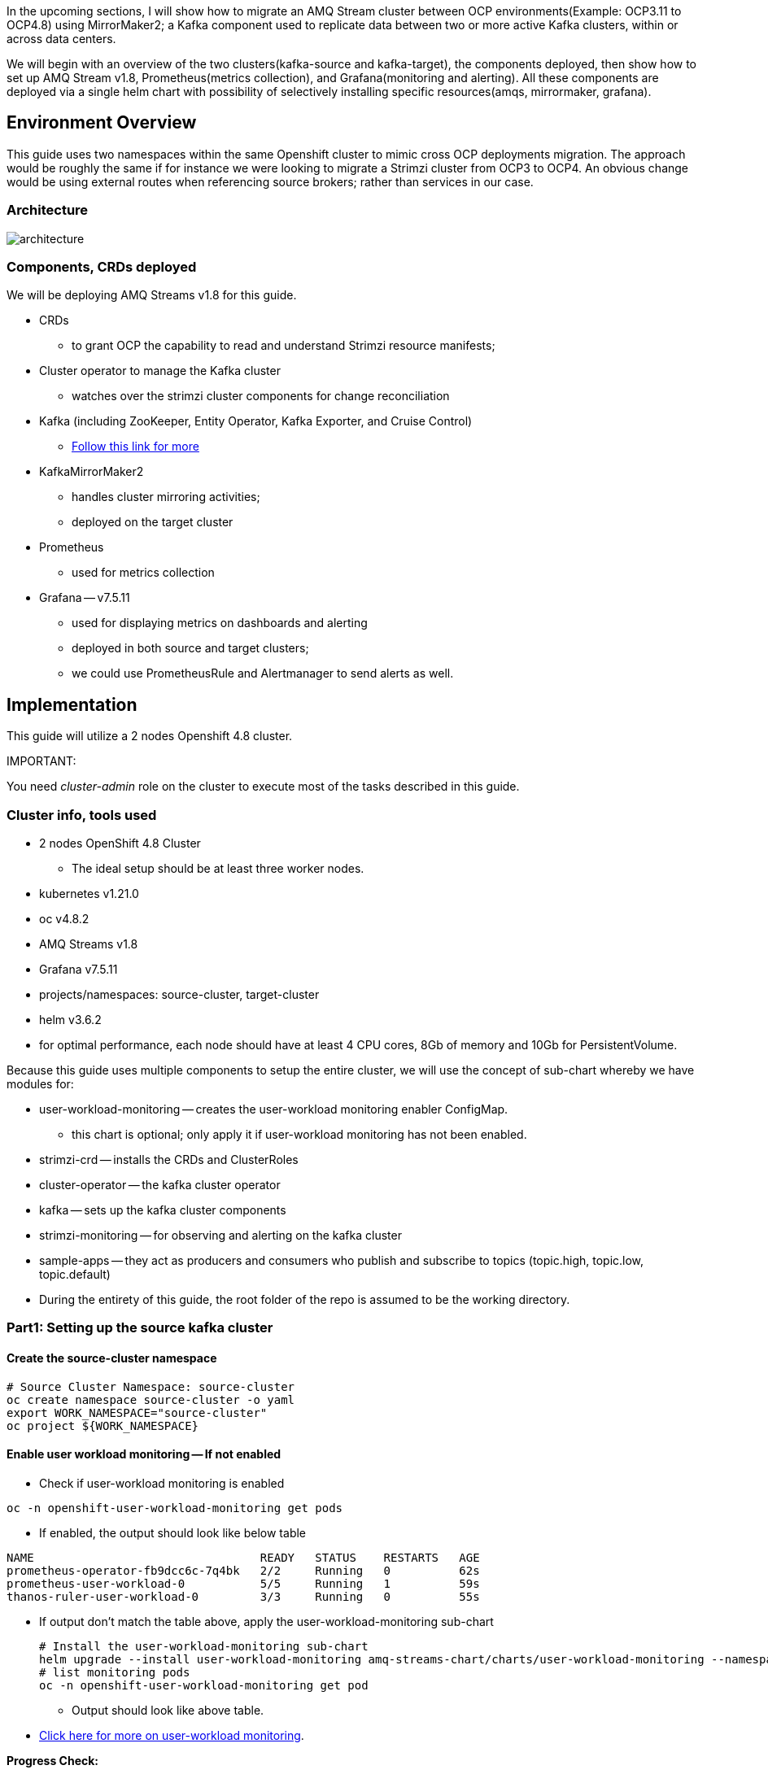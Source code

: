

In the upcoming sections, I will show how to migrate an AMQ Stream cluster between OCP environments(Example: OCP3.11 to OCP4.8) using MirrorMaker2; a Kafka component used to replicate data between two or more active Kafka clusters, within or across data centers. 

We will begin with an overview of the two clusters(kafka-source and kafka-target), the components deployed, then show how to set up AMQ Stream v1.8, Prometheus(metrics collection), and Grafana(monitoring and alerting). All these components are deployed via a single helm chart with possibility of selectively installing specific resources(amqs, mirrormaker, grafana). 

## Environment Overview

This guide uses two namespaces within the same Openshift cluster to mimic cross OCP deployments migration. The approach would be roughly the same if for instance we were looking to migrate a Strimzi cluster from OCP3 to OCP4. An obvious change would be using external routes when referencing source brokers; rather than services in our case.

### Architecture

image::images/architecture.png[fallback=images/architecture.png]

### Components, CRDs deployed

We will be deploying AMQ Streams v1.8 for this guide.

* CRDs
** to grant OCP the capability to read and understand Strimzi resource manifests;
* Cluster operator to manage the Kafka cluster
** watches over the strimzi cluster components for change reconciliation
* Kafka (including ZooKeeper, Entity Operator, Kafka Exporter, and Cruise Control)
** https://access.redhat.com/documentation/en-us/red_hat_amq/2021.q3/html-single/using_amq_streams_on_openshift/index#type-KafkaSpec-reference[Follow this link for more]
* KafkaMirrorMaker2
** handles cluster mirroring activities;
** deployed on the target cluster
* Prometheus
** used for metrics collection
* Grafana -- v7.5.11
** used for displaying metrics on dashboards and alerting
** deployed in both source and target clusters;
** we could use PrometheusRule and Alertmanager to send alerts as well.

## Implementation

This guide will utilize a 2 nodes Openshift 4.8 cluster.

IMPORTANT: 

You need _cluster-admin_ role on the cluster to execute most of the tasks described in this guide.

### Cluster info, tools used

* 2 nodes OpenShift 4.8 Cluster
** The ideal setup should be at least three worker nodes.
* kubernetes v1.21.0
* oc v4.8.2
* AMQ Streams v1.8
* Grafana v7.5.11
* projects/namespaces: source-cluster, target-cluster
* helm v3.6.2
* for optimal performance, each node should have at least 4 CPU cores, 8Gb of memory and 10Gb for PersistentVolume.

Because this guide uses multiple components to setup the entire cluster, we will use the concept of sub-chart whereby we have modules for:

* user-workload-monitoring -- creates the user-workload monitoring enabler ConfigMap.
** this chart is optional; only apply it if user-workload monitoring has not been enabled.
* strimzi-crd -- installs the CRDs and ClusterRoles
* cluster-operator -- the kafka cluster operator
* kafka -- sets up the kafka cluster components
* strimzi-monitoring -- for observing and alerting on the kafka cluster
* sample-apps -- they act as producers and consumers who publish and subscribe to topics (topic.high, topic.low, topic.default)
* During the entirety of this guide, the root folder of the repo is assumed to be the working directory.

### Part1: Setting up the source kafka cluster

#### Create the source-cluster namespace

[source,bash]
----
# Source Cluster Namespace: source-cluster
oc create namespace source-cluster -o yaml
export WORK_NAMESPACE="source-cluster"
oc project ${WORK_NAMESPACE}
----

#### Enable user workload monitoring -- If not enabled

* Check if user-workload monitoring is enabled

[source,bash]
----
oc -n openshift-user-workload-monitoring get pods
----

** If enabled, the output should look like below table

[source,text]
----
NAME                                 READY   STATUS    RESTARTS   AGE
prometheus-operator-fb9dcc6c-7q4bk   2/2     Running   0          62s
prometheus-user-workload-0           5/5     Running   1          59s
thanos-ruler-user-workload-0         3/3     Running   0          55s
----

* If output don't match the table above, apply the user-workload-monitoring sub-chart
+
[source,bash]
----
# Install the user-workload-monitoring sub-chart
helm upgrade --install user-workload-monitoring amq-streams-chart/charts/user-workload-monitoring --namespace ${WORK_NAMESPACE}
# list monitoring pods
oc -n openshift-user-workload-monitoring get pod
----
+
** Output should look like above table.
* https://docs.openshift.com/container-platform/4.8/monitoring/enabling-monitoring-for-user-defined-projects.html[Click here for more on user-workload monitoring].

*Progress Check:*

* We should have the following charts installed

[source,bash]
----
helm list
NAME                            NAMESPACE       REVISION        UPDATED                                 STATUS          CHART                           APP VERSION 
user-workload-monitoring        source-cluster  1               2021-12-20 19:43:49.740817957 +0000 UTC deployed        user-workload-monitoring-1.0.0  1.8    
----

#### Deploy the strimzi CRDs and ClusterRoles

IMPORTANT: This step is required and only executed once per OpenShift cluster

[source,bash]
----
# Install the strimzi-crd sub-chart
helm upgrade --install strimzi-crd amq-streams-chart/charts/strimzi-crd --namespace ${WORK_NAMESPACE}
----

*Progress Check:*

* We should have the following charts installed

[source,bash]
----
# command
helm list
# output
NAME                            NAMESPACE       REVISION        UPDATED                                 STATUS          CHART                           APP VERSION
strimzi-crd                     source-cluster  1               2021-12-21 17:28:11.37528 -0600 CST     deployed        strimzi-crd-1.0.0               1.8        
user-workload-monitoring        source-cluster  1               2021-12-21 17:27:22.72043 -0600 CST     deployed        user-workload-monitoring-1.0.0  1.8        
----

#### Deploy the cluster operator

* The cluster-operator CRDs are setup within a subchart named cluster-operator
* workdir: parent directory of the root helm chart
* you could add --dry-run to preview actions taken by helm

[source,bash]
----
# Install the cluster-operator sub-chart
helm upgrade --install cluster-operator amq-streams-chart/charts/cluster-operator --namespace ${WORK_NAMESPACE}
----

* The output should look like below table

[source,bash]
----
# List pods and wait until cluster-operator pod is in a Running state.
oc --namespace ${WORK_NAMESPACE} get pods
# Output
NAME                                        READY   STATUS    RESTARTS   AGE
strimzi-cluster-operator-7447d98d84-xcqdk   1/1     Running   0          2m1s
----

*Progress Check:*

* We should have the following charts installed

[source,bash]
----
# command
helm list
# output
NAME                            NAMESPACE       REVISION        UPDATED                                 STATUS          CHART                           APP VERSION
cluster-operator                source-cluster  1               2021-12-21 17:29:01.545584 -0600 CST    deployed        cluster-operator-1.0.0          1.8        
strimzi-crd                     source-cluster  1               2021-12-21 17:28:11.37528 -0600 CST     deployed        strimzi-crd-1.0.0               1.8        
user-workload-monitoring        source-cluster  1               2021-12-21 17:27:22.72043 -0600 CST     deployed        user-workload-monitoring-1.0.0  1.8                     
----

#### Deploy Kafka and related components

*Prerequisites:*

** The cluster-operator must be deployed and running first
** The kafka components are declared within a sub-chart named kafka.

[source,bash]
----
# Apply the kafka sub-chart to deploy kafka and its components
helm upgrade --install strimzi-cluster amq-streams-chart/charts/kafka --namespace ${WORK_NAMESPACE}
----

* After about 5min, the output should look like below table

[source,bash]
----
# list pods
oc --namespace ${WORK_NAMESPACE} get pods
# output
NAME                                               READY   STATUS    RESTARTS   AGE
strimzi-cluster-cruise-control-84c5985b85-q2wxm    2/2     Running   0          82s
strimzi-cluster-entity-operator-8647fb6fbb-4ls9b   3/3     Running   0          17m
strimzi-cluster-kafka-0                            1/1     Running   0          19m
strimzi-cluster-kafka-1                            1/1     Running   0          19m
strimzi-cluster-kafka-exporter-dccf6c7-hcx9s       0/1     Running   0          30s
strimzi-cluster-operator-74574b6484-rcxdm          1/1     Running   0          100s
strimzi-cluster-zookeeper-0                        1/1     Running   0          21m
strimzi-cluster-zookeeper-1                        1/1     Running   0          20m
----

* If you don't see above output, troubleshoot by:
** making sure you have enough resources(cpu, memory) on the nodes
** `oc describe` the sts, deployment, pods; you might find some indicators.
** If issues related to probes failures, make sure resources(cpu, memory) allocations are enough;
** If using tls certificates, make sure the certs are valid.

*Progress Check:*

* We should have the following charts installed

[source,bash]
----
# command
helm list
# output
NAME                            NAMESPACE       REVISION        UPDATED                                 STATUS          CHART                           APP VERSION
cluster-operator                source-cluster  1               2021-12-21 17:29:01.545584 -0600 CST    deployed        cluster-operator-1.0.0          1.8        
strimzi-cluster                 source-cluster  1               2021-12-21 17:30:11.545073 -0600 CST    deployed        kafka-1.0.0                     1.8        
strimzi-crd                     source-cluster  1               2021-12-21 17:28:11.37528 -0600 CST     deployed        strimzi-crd-1.0.0               1.8        
user-workload-monitoring        source-cluster  1               2021-12-21 17:27:22.72043 -0600 CST     deployed        user-workload-monitoring-1.0.0  1.8     
----

#### Deploy monitoring resources for dashboards and alerts

*Prerequisites:*

* User workload monitoring must be enabled before attempting to deploy the monitoring resources for the strimzi cluster. 
* I have added the user workload monitoring enabler subchart: `amq-streams-chart/charts/strimzi-monitoring`;
* In `amq-streams-chart/charts/strimzi-monitoring/examples/metrics/grafana-dashboards/`, replace all instances of `${DS_PROMETHEUS}` by `Prometheus`.
* In `amq-streams-chart/charts/strimzi-monitoring/values.yaml`, update `hostDomain` to your cluster domain name.
* in `examples/metrics/grafana-dashboards`, replace all instances of ${DS_PROMETHEUS} by the data source name: Prometheus
** This action has already been performed for this repo.

[source,bash]
----
# Apply the strimzi-monitoring sub-chart
helm upgrade --install strimzi-monitoring amq-streams-chart/charts/strimzi-monitoring --namespace ${WORK_NAMESPACE}
----
* If all goes well, the output should look like below table
+
[source,bash]
----
# list pods
oc --namespace ${WORK_NAMESPACE} get pods
# Output
NAME                                               READY   STATUS    RESTARTS   AGE
grafana-59cb86f8b4-mn54z                           1/1     Running   0          73s
strimzi-cluster-cruise-control-84c5985b85-q2wxm    2/2     Running   4          3h
strimzi-cluster-entity-operator-8647fb6fbb-4ls9b   3/3     Running   0          3h16m
strimzi-cluster-kafka-0                            1/1     Running   0          3h18m
strimzi-cluster-kafka-1                            1/1     Running   0          3h18m
strimzi-cluster-kafka-exporter-dccf6c7-hcx9s       1/1     Running   0          179m
strimzi-cluster-operator-74574b6484-rcxdm          1/1     Running   0          3h
strimzi-cluster-zookeeper-0                        1/1     Running   0          3h20m
strimzi-cluster-zookeeper-1                        1/1     Running   0          3h19m
----
+
* Also look at the grafana po logs to confirm there are no errors;
** all log records should show `lvl=info` or `lvl=warn`; otherwise you need to resolve whatever error the logs print.
+
[source,bash]
----
# tail the grafana deployment logs
$ oc logs deployment/grafana
# output
t=2021-12-20T23:22:20+0000 lvl=info msg="New state change" logger=alerting.resultHandler ruleId=5 newState=no_data prev state=unknown
t=2021-12-20T23:22:21+0000 lvl=warn msg="Could not render image, no image renderer found/installed. For image rendering support please install the grafana-image-renderer plugin. Read more at https://grafana.com/docs/grafana/latest/administration/image_rendering/" logger=rendering
t=2021-12-20T23:22:21+0000 lvl=info msg="Executing slack notification" logger=alerting.notifier.slack ruleId=5 notification=Slack
t=2021-12-20T23:22:21+0000 lvl=info msg="Uploading to slack via file.upload API" logger=alerting.notifier.slack
t=2021-12-20T23:22:30+0000 lvl=info msg="New state change" logger=alerting.resultHandler ruleId=7 newState=ok prev state=unknown
t=2021-12-20T23:22:30+0000 lvl=info msg="New state change" logger=alerting.resultHandler ruleId=11 newState=pending prev state=unknown
t=2021-12-20T23:22:30+0000 lvl=info msg="New state change" logger=alerting.resultHandler ruleId=10 newState=ok prev state=unknown
t=2021-12-20T23:22:30+0000 lvl=info msg="Database locked, sleeping then retrying" logger=sqlstore error="database is locked" retry=0
t=2021-12-20T23:22:40+0000 lvl=info msg="New state change" logger=alerting.resultHandler ruleId=9 newState=ok prev state=unknown
----
+
* After verifying there are no errors in the grafana pod logs, grab the *grafana* route and open it via a browser.
** Default username and password is `admin`; you may change it by passing values during helm install command.
+
[source,bash]
----
oc get route --namespace ${WORK_NAMESPACE}
----
+
* Below represent what the Kafka dashboard might look like.

image::images/grafana-kafka.png[fallback=images/grafana-kafka.png]

Now that we've setup our source kafka cluster, let's deploy some sample apps.

*Progress Check:*

* We should have the following charts installed

[source,bash]
----
# command
helm list
# output
NAME                            NAMESPACE       REVISION        UPDATED                                 STATUS          CHART                           APP VERSION
cluster-operator                source-cluster  1               2021-12-21 17:29:01.545584 -0600 CST    deployed        cluster-operator-1.0.0          1.8        
strimzi-cluster                 source-cluster  1               2021-12-21 17:30:11.545073 -0600 CST    deployed        kafka-1.0.0                     1.8        
strimzi-crd                     source-cluster  1               2021-12-21 17:28:11.37528 -0600 CST     deployed        strimzi-crd-1.0.0               1.8        
strimzi-monitoring              source-cluster  2               2021-12-21 17:45:34.776431 -0600 CST    deployed        strimzi-monitoring-1.0.0        1.8        
user-workload-monitoring        source-cluster  1               2021-12-21 17:27:22.72043 -0600 CST     deployed        user-workload-monitoring-1.0.0  1.8     
----

#### Deploying sample apps to test our cluster

We have the following topics, we will use them to publish data to the cluster.

[source,bash]
----
# command
oc --namespace ${WORK_NAMESPACE} get kt
# output
NAME                                                                                               CLUSTER           PARTITIONS   REPLICATION FACTOR   READY
consumer-offsets---84e7a678d08f4bd226872e5cdd4eb527fadc1c6a                                        strimzi-cluster   50           2                    True
strimzi-store-topic---effb8e3e057afce1ecf67c3f5d8e4e3ff177fc55                                     strimzi-cluster   1            2                    True
strimzi-topic-operator-kstreams-topic-store-changelog---b75e702040b99be8a9263134de3507fc0cc4017b   strimzi-cluster   1            2                    True
strimzi.cruisecontrol.metrics                                                                      strimzi-cluster   5            2                    True
strimzi.cruisecontrol.modeltrainingsamples                                                         strimzi-cluster   32           2                    True
strimzi.cruisecontrol.partitionmetricsamples                                                       strimzi-cluster   32           2                    True
topic.defaults                                                                                     strimzi-cluster   5            2                    True
topic.high                                                                                         strimzi-cluster   3            2                    True
topic.low                                                                                          strimzi-cluster   3            2                    True
----

. Deploy the producers
+
[source,bash]
----
# Install the chart, you could play the Deployment env variables for increase data ingestion volume and rate
helm upgrade --install producers sample-apps/producers --namespace ${WORK_NAMESPACE}
# List the pods, you should see 3 producer-high pods, and 3 producer-low pods
oc --namespace ${WORK_NAMESPACE} get pods -l 'app in (producer-high,producer-low)'
# output
NAME                             READY   STATUS    RESTARTS   AGE
producer-high-56bbb4d7fb-djb68   1/1     Running   0          14m
producer-high-56bbb4d7fb-g5s9c   1/1     Running   0          14m
producer-high-56bbb4d7fb-mfhlx   1/1     Running   0          14m
producer-low-5f5c466884-2m8qg    1/1     Running   0          20m
producer-low-5f5c466884-qnphk    1/1     Running   0          20m
producer-low-5f5c466884-rzdc4    1/1     Running   0          20m
----
+
Grafana(Kafka Exporter Dashboard) as data is getting ingested.
+
image::images/grafana-kafka-exporter.png[fallback=images/grafana-kafka-exporter.png]
+
*Progress Check:*
+
* We should have the following charts installed
+
[source,bash]
----
# command
helm list
# output
NAME                            NAMESPACE       REVISION        UPDATED                                 STATUS          CHART                           APP VERSION
cluster-operator                source-cluster  1               2021-12-21 17:29:01.545584 -0600 CST    deployed        cluster-operator-1.0.0          1.8        
producers                       source-cluster  1               2021-12-21 17:47:28.022283 -0600 CST    deployed        producers-1.0.0                 1.8        
strimzi-cluster                 source-cluster  1               2021-12-21 17:30:11.545073 -0600 CST    deployed        kafka-1.0.0                     1.8        
strimzi-crd                     source-cluster  1               2021-12-21 17:28:11.37528 -0600 CST     deployed        strimzi-crd-1.0.0               1.8        
strimzi-monitoring              source-cluster  2               2021-12-21 17:45:34.776431 -0600 CST    deployed        strimzi-monitoring-1.0.0        1.8        
user-workload-monitoring        source-cluster  1               2021-12-21 17:27:22.72043 -0600 CST     deployed        user-workload-monitoring-1.0.0  1.8    
----
+
. Deploy the consumers
+
[source,bash]
----
# Install the chart, you could play the Deployment env variables for increase data ingestion volume and rate
helm upgrade --install consumers sample-apps/consumers --namespace ${WORK_NAMESPACE}
# List the pods, you should see 3 consumer-high pods, and 3 producer-low pods
oc --namespace ${WORK_NAMESPACE} get pods -l 'app in (consumer-high,consumer-low)'
# output
NAME                            READY   STATUS    RESTARTS   AGE
consumer-high-7b875455d-pd8j9   1/1     Running   0          19s
consumer-high-7b875455d-tqg55   1/1     Running   0          19s
consumer-high-7b875455d-xwpff   1/1     Running   0          19s
consumer-low-78865b55cb-c8xqv   1/1     Running   0          19s
consumer-low-78865b55cb-nnr8d   1/1     Running   0          19s
consumer-low-78865b55cb-tstq7   1/1     Running   0          19s
----
+
Grafana(Kafka Exporter Dashboard) as data is ingested and consumed.
+
** Note the `Consumer Group Lag` panel, there you can see the consumer groups our consumers apps have using.
+
image::images/grafana-kafka-exporter-cg.png[fallback=images/grafana-kafka-exporter-cg.png]
+
*Progress Check:*
+
* We should have the following charts installed
+
[source,bash]
----
# command
helm list
# output
NAME                            NAMESPACE       REVISION        UPDATED                                 STATUS          CHART                           APP VERSION
cluster-operator                source-cluster  1               2021-12-21 17:29:01.545584 -0600 CST    deployed        cluster-operator-1.0.0          1.8        
consumers                       source-cluster  1               2021-12-21 17:48:37.360694 -0600 CST    deployed        consumers-1.0.0                 1.8        
producers                       source-cluster  1               2021-12-21 17:47:28.022283 -0600 CST    deployed        producers-1.0.0                 1.8        
strimzi-cluster                 source-cluster  1               2021-12-21 17:30:11.545073 -0600 CST    deployed        kafka-1.0.0                     1.8        
strimzi-crd                     source-cluster  1               2021-12-21 17:28:11.37528 -0600 CST     deployed        strimzi-crd-1.0.0               1.8        
strimzi-monitoring              source-cluster  2               2021-12-21 17:45:34.776431 -0600 CST    deployed        strimzi-monitoring-1.0.0        1.8        
user-workload-monitoring        source-cluster  1               2021-12-21 17:27:22.72043 -0600 CST     deployed        user-workload-monitoring-1.0.0  1.8   
----

### Part2: Setting up the target kafka cluster

#### Create the target-cluster namespace

[source,bash]
----
# Target Cluster Namespace: source-cluster
oc create namespace target-cluster -o yaml
export WORK_NAMESPACE="target-cluster"
oc project ${WORK_NAMESPACE}
----

#### Deploying cluster-operator, kafka, strimzi-monitoring

Follow the same steps in *Part1* to setup the target-cluster:

* The strimzi-crd sub-chart is not required here; its installation is cluster-wide.

. Apply the cluster-operator sub-chart
+
[source,bash]
----
# Apply the cluster-operator chart
helm upgrade --install cluster-operator amq-streams-chart/charts/cluster-operator --namespace ${WORK_NAMESPACE}
# check and wait until cluster-operator pod is running
oc --namespace "${WORK_NAMESPACE}" get pods
# output
NAME                                        READY   STATUS    RESTARTS   AGE
strimzi-cluster-operator-7447d98d84-7cf2b   1/1     Running   0          66s
----
+
. Apply the kafka sub-chart
+
[source,bash]
----
# Apply the kafka chart
helm upgrade --install kafka amq-streams-chart/charts/kafka --namespace ${WORK_NAMESPACE}
# check and wait until all kafka related pods are running
oc --namespace "${WORK_NAMESPACE}" get pods
# output
NAME                                              READY   STATUS    RESTARTS   AGE
strimzi-cluster-cruise-control-84c5985b85-2j6tc   2/2     Running   0          7m35s
strimzi-cluster-entity-operator-b76d478c8-b8rhm   3/3     Running   0          8m36s
strimzi-cluster-kafka-0                           1/1     Running   0          10m
strimzi-cluster-kafka-1                           1/1     Running   0          10m
strimzi-cluster-kafka-exporter-dccf6c7-x2x95      1/1     Running   0          6m44s
strimzi-cluster-operator-7447d98d84-7cf2b         1/1     Running   0          13m
strimzi-cluster-zookeeper-0                       1/1     Running   0          11m
strimzi-cluster-zookeeper-1                       1/1     Running   0          11m
----
+
. Apply the strimzi-monitoring sub-chart

*Prerequisites:*

* In `amq-streams-chart/charts/strimzi-monitoring/values.yaml`, update `hostDomain` to your cluster domain name.

[source,bash]
----
# Apply the helm chart
helm upgrade --install strimzi-monitoring amq-streams-chart/charts/strimzi-monitoring --namespace ${WORK_NAMESPACE}
# grab grafana route to access monitoring dashboard
oc --namespace ${WORK_NAMESPACE} get route
# output
NAME                                       HOST/PORT                                                                                                PATH   SERVICES                                   PORT 
grafana                                    grafana-target-cluster.apps.cluster-ceda.ceda.sandbox1278.opentlc.com                                           grafana  
strimzi-cluster-kafka-external-0           strimzi-cluster-kafka-external-0-target-cluster.apps.cluster-ceda.ceda.sandbox1278.opentlc.com                  strimzi-cluster-kafka-external-0
strimzi-cluster-kafka-external-1           strimzi-cluster-kafka-external-1-target-cluster.apps.cluster-ceda.ceda.sandbox1278.opentlc.com                  strimzi-cluster-kafka-external-1
strimzi-cluster-kafka-external-bootstrap   strimzi-cluster-kafka-external-bootstrap-target-cluster.apps.cluster-ceda.ceda.sandbox1278.opentlc.com  
----

* `admin` is the default username and password.
* If all goes as expected, you should see below diagram

image:images/kafka-target-cluster.png[grafana target cluster]

*Progress Check:*

* We should have the following charts installed

[source,bash]
----
# command
helm list
# output
NAME                    NAMESPACE       REVISION        UPDATED                                 STATUS          CHART                           APP VERSION
cluster-operator        target-cluster  1               2021-12-21 12:24:08.345199 -0600 CST    deployed        cluster-operator-1.0.0          1.8        
kafka                   target-cluster  1               2021-12-21 12:26:18.36022 -0600 CST     deployed        kafka-1.0.0                     1.8        
strimzi-monitoring      target-cluster  1               2021-12-21 12:38:34.450056 -0600 CST    deployed        strimzi-monitoring-1.0.0        1.8          
----

### guidenstrating grafana alerting

Alerts are setup as part of applying the strimzi-monitoring chart. 

*Implementation*

* I manually created the alerts on a new *non-parameterized* dashboard;
* exported the dashboard and created a ConfigMap with key alerts.json and content the json file;
* look at `amq-streams-chart/charts/strimzi-monitoring/templates/grafana-alerts.yaml` for an example.
** You may build on it and add more alerts, but make sure you update the coordinates("gridPos:") of each new panel to reflect positioning on the dashboard.
* In this guide, I chose slack as the alerts destination; however you can add more integration channels.
** https://grafana.com/docs/grafana/latest/administration/provisioning/[Read more here]
** Take a look at `amq-streams-chart/chats/strimzi-monitoring/templates/grafana-notifiers.yaml` for how it is done in this guide.

* Grafana Alerts dashboard

image:images/grafana-alerts-dashboard.png[grafana alerts]

* Alerts in Slack

image:images/slack-channel-alerts.png[grafana alerts]

* Alerts in OpenShift which are setup with PrometheusRule, Alertmanager ConfigMap resources

image:images/prometheus-rules-alerts.png[grafana alerts]

### Part4: Deploying MirrorMaker2 to enable cluster mirroring

This deployment follows the one-way migration approach whereby the replication process flows in one direction: source-to-target.

#### Architecture Review

image:images/architecture.png[mirror-maker-2 one way replication]

#### Deploy the MirrorMaker2 instance

IMPORTANT: MirrorMaker2 should be deployed alongside a running target Kafka cluster.

* This MM2 instance is setup in an *active/passive* mode; meaning mirrored data flows in one direction, source to target or left to right.
* MM2 is also setup to begin replication from the *_earliest_* message and work its way to the *_latest_* message.

[source,bash]
----
# Apply the mirror-maker2 sub-chart
helm upgrade --install mirror-maker2 mirror-maker2/ --namespace ${WORK_NAMESPACE}
# list the pods to confirm there is a mirrormaker2 pod
oc --namespace ${WORK_NAMESPACE} get pods
# output
NAME                                                 READY   STATUS    RESTARTS   AGE
grafana-5c4c86c478-dkcd4                             1/1     Running   0          5m19s
strimzi-cluster-cruise-control-84c5985b85-pdp8z      2/2     Running   0          45m
strimzi-cluster-entity-operator-b76d478c8-6tl8b      3/3     Running   0          47m
strimzi-cluster-kafka-0                              1/1     Running   0          48m
strimzi-cluster-kafka-1                              1/1     Running   0          48m
strimzi-cluster-kafka-exporter-dccf6c7-57lkl         1/1     Running   0          44m
strimzi-cluster-operator-7447d98d84-c4v5n            1/1     Running   0          50m
strimzi-cluster-zookeeper-0                          1/1     Running   0          49m
strimzi-cluster-zookeeper-1                          1/1     Running   0          49m
strimzi-mirrormaker2-mirrormaker2-5f894fbbbc-h5szc   1/1     Running   0          49s
----

When MM2 is successful setup, the MirrorMaker2 dashboard in grafana will look like below:app-name: 
image::images/grafana-mirror-maker2.png[fallback=images/grafana-mirror-maker2.png]

### Part5: Cleanup -- Optional

Execute the following commands to remove all deployed resources

. Tear down target cluster
+
[source,bash]
----
export WORK_NAMESPACE="target-cluster"
helm uninstall mirror-maker2 --namespace ${WORK_NAMESPACE}
helm uninstall strimzi-monitoring --namespace ${WORK_NAMESPACE}
helm uninstall strimzi-cluster --namespace ${WORK_NAMESPACE}
helm uninstall cluster-operator --namespace ${WORK_NAMESPACE}
oc delete namespace ${WORK_NAMESPACE}
----
+
. Tear down target cluster
+
[source,bash]
----
export WORK_NAMESPACE="source-cluster"
helm uninstall strimzi-monitoring --namespace ${WORK_NAMESPACE}
helm uninstall strimzi-cluster --namespace ${WORK_NAMESPACE}
helm uninstall cluster-operator --namespace ${WORK_NAMESPACE}
helm uninstall strimzi-crd --namespace ${WORK_NAMESPACE}
helm uninstall user-workload-monitoring --namespace ${WORK_NAMESPACE}
oc delete namespace ${WORK_NAMESPACE}
----

### Conclusion

In this guide we've gone through the steps of:

* enabling user-workload monitoring
* creating namespaces
* creating CRDs to ready OpenShift to accept AMQ Streams resources
* installing the AMQ Streams cluster operator
* setting up the Kafka cluster alongside we also added KafkaExporter, KafkaCruiseControl, KafkaRebalance, KafkaUserOperator, KafkaTopicsOperator resources
* installed components needed to monitor a strimzi cluster -- PodMonitor, Grafana (dashboards and alerts), Prometheus, Metrics definition config maps
* setting up some sample producer and consumer applications
* setting up MirrorMaker2 for cluster mirroring needs
* packaging multiple helm charts into one.
















